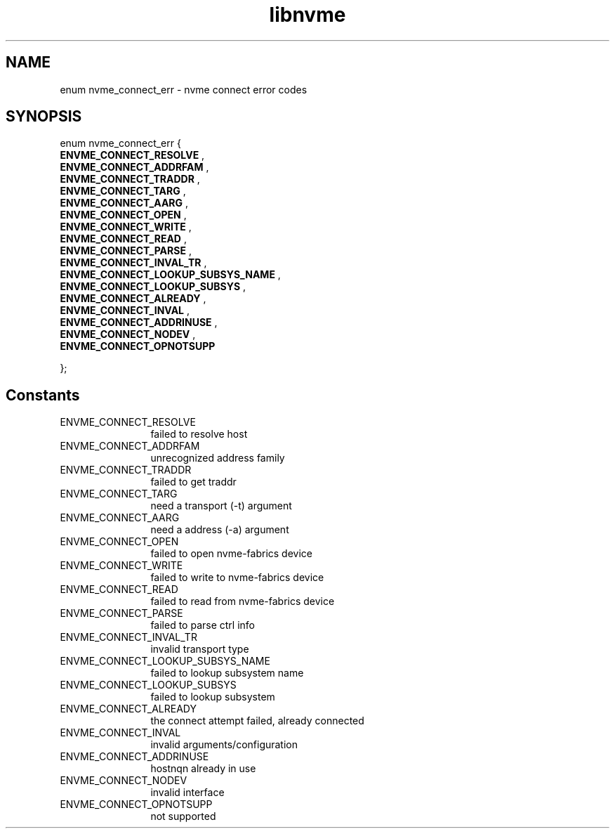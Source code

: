 .TH "libnvme" 9 "enum nvme_connect_err" "October 2022" "API Manual" LINUX
.SH NAME
enum nvme_connect_err \- nvme connect error codes
.SH SYNOPSIS
enum nvme_connect_err {
.br
.BI "    ENVME_CONNECT_RESOLVE"
, 
.br
.br
.BI "    ENVME_CONNECT_ADDRFAM"
, 
.br
.br
.BI "    ENVME_CONNECT_TRADDR"
, 
.br
.br
.BI "    ENVME_CONNECT_TARG"
, 
.br
.br
.BI "    ENVME_CONNECT_AARG"
, 
.br
.br
.BI "    ENVME_CONNECT_OPEN"
, 
.br
.br
.BI "    ENVME_CONNECT_WRITE"
, 
.br
.br
.BI "    ENVME_CONNECT_READ"
, 
.br
.br
.BI "    ENVME_CONNECT_PARSE"
, 
.br
.br
.BI "    ENVME_CONNECT_INVAL_TR"
, 
.br
.br
.BI "    ENVME_CONNECT_LOOKUP_SUBSYS_NAME"
, 
.br
.br
.BI "    ENVME_CONNECT_LOOKUP_SUBSYS"
, 
.br
.br
.BI "    ENVME_CONNECT_ALREADY"
, 
.br
.br
.BI "    ENVME_CONNECT_INVAL"
, 
.br
.br
.BI "    ENVME_CONNECT_ADDRINUSE"
, 
.br
.br
.BI "    ENVME_CONNECT_NODEV"
, 
.br
.br
.BI "    ENVME_CONNECT_OPNOTSUPP"

};
.SH Constants
.IP "ENVME_CONNECT_RESOLVE" 12
failed to resolve host
.IP "ENVME_CONNECT_ADDRFAM" 12
unrecognized address family
.IP "ENVME_CONNECT_TRADDR" 12
failed to get traddr
.IP "ENVME_CONNECT_TARG" 12
need a transport (-t) argument
.IP "ENVME_CONNECT_AARG" 12
need a address (-a) argument
.IP "ENVME_CONNECT_OPEN" 12
failed to open nvme-fabrics device
.IP "ENVME_CONNECT_WRITE" 12
failed to write to nvme-fabrics device
.IP "ENVME_CONNECT_READ" 12
failed to read from nvme-fabrics device
.IP "ENVME_CONNECT_PARSE" 12
failed to parse ctrl info
.IP "ENVME_CONNECT_INVAL_TR" 12
invalid transport type
.IP "ENVME_CONNECT_LOOKUP_SUBSYS_NAME" 12
failed to lookup subsystem name
.IP "ENVME_CONNECT_LOOKUP_SUBSYS" 12
failed to lookup subsystem
.IP "ENVME_CONNECT_ALREADY" 12
the connect attempt failed, already connected
.IP "ENVME_CONNECT_INVAL" 12
invalid arguments/configuration
.IP "ENVME_CONNECT_ADDRINUSE" 12
hostnqn already in use
.IP "ENVME_CONNECT_NODEV" 12
invalid interface
.IP "ENVME_CONNECT_OPNOTSUPP" 12
not supported
